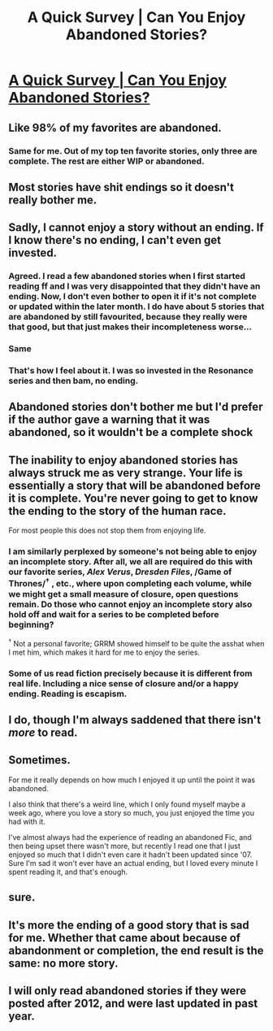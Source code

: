 #+TITLE: A Quick Survey | Can You Enjoy Abandoned Stories?

* [[http://goo.gl/forms/PvIxvAVCS4njb7Hc2][A Quick Survey | Can You Enjoy Abandoned Stories?]]
:PROPERTIES:
:Author: M-Cheese
:Score: 14
:DateUnix: 1464818099.0
:DateShort: 2016-Jun-02
:FlairText: Misc
:END:

** Like 98% of my favorites are abandoned.
:PROPERTIES:
:Author: howtopleaseme
:Score: 17
:DateUnix: 1464832323.0
:DateShort: 2016-Jun-02
:END:

*** Same for me. Out of my top ten favorite stories, only three are complete. The rest are either WIP or abandoned.
:PROPERTIES:
:Author: M-Cheese
:Score: 4
:DateUnix: 1464832715.0
:DateShort: 2016-Jun-02
:END:


** Most stories have shit endings so it doesn't really bother me.
:PROPERTIES:
:Author: Lord_Anarchy
:Score: 13
:DateUnix: 1464833598.0
:DateShort: 2016-Jun-02
:END:


** Sadly, I cannot enjoy a story without an ending. If I know there's no ending, I can't even get invested.
:PROPERTIES:
:Score: 13
:DateUnix: 1464833812.0
:DateShort: 2016-Jun-02
:END:

*** Agreed. I read a few abandoned stories when I first started reading ff and I was very disappointed that they didn't have an ending. Now, I don't even bother to open it if it's not complete or updated within the later month. I do have about 5 stories that are abandoned by still favourited, because they really were that good, but that just makes their incompleteness worse...
:PROPERTIES:
:Author: jfinner1
:Score: 6
:DateUnix: 1464840684.0
:DateShort: 2016-Jun-02
:END:


*** Same
:PROPERTIES:
:Author: tanandblack
:Score: 2
:DateUnix: 1464835385.0
:DateShort: 2016-Jun-02
:END:


*** That's how I feel about it. I was so invested in the Resonance series and then bam, no ending.
:PROPERTIES:
:Author: girlikecupcake
:Score: 2
:DateUnix: 1464838167.0
:DateShort: 2016-Jun-02
:END:


** Abandoned stories don't bother me but I'd prefer if the author gave a warning that it was abandoned, so it wouldn't be a complete shock
:PROPERTIES:
:Author: _awesaum_
:Score: 3
:DateUnix: 1464871221.0
:DateShort: 2016-Jun-02
:END:


** The inability to enjoy abandoned stories has always struck me as very strange. Your life is essentially a story that will be abandoned before it is complete. You're never going to get to know the ending to the story of the human race.

For most people this does not stop them from enjoying life.
:PROPERTIES:
:Author: Taure
:Score: 5
:DateUnix: 1464857958.0
:DateShort: 2016-Jun-02
:END:

*** I am similarly perplexed by someone's not being able to enjoy an incomplete story. After all, we all are required do this with our favorite series, /Alex Verus/, /Dresden Files/, /Game of Thrones/^{†} , etc., where upon completing each volume, while we might get a small measure of closure, open questions remain. Do those who cannot enjoy an incomplete story also hold off and wait for a series to be completed before beginning?

^{†} Not a personal favorite; GRRM showed himself to be quite the asshat when I met him, which makes it hard for me to enjoy the series.
:PROPERTIES:
:Author: __Pers
:Score: 3
:DateUnix: 1464965054.0
:DateShort: 2016-Jun-03
:END:


*** Some of us read fiction precisely because it is different from real life. Including a nice sense of closure and/or a happy ending. Reading is escapism.
:PROPERTIES:
:Author: t1mepiece
:Score: 6
:DateUnix: 1464909090.0
:DateShort: 2016-Jun-03
:END:


** I do, though I'm always saddened that there isn't /more/ to read.
:PROPERTIES:
:Author: yarglethatblargle
:Score: 2
:DateUnix: 1464851504.0
:DateShort: 2016-Jun-02
:END:


** Sometimes.

For me it really depends on how much I enjoyed it up until the point it was abandoned.

I also think that there's a weird line, which I only found myself maybe a week ago, where you love a story so much, you just enjoyed the time you had with it.

I've almost always had the experience of reading an abandoned Fic, and then being upset there wasn't more, but recently I read one that I just enjoyed so much that I didn't even care it hadn't been updated since '07. Sure I'm sad it won't ever have an actual ending, but I loved every minute I spent reading it, and that's enough.
:PROPERTIES:
:Author: Werefoxz
:Score: 2
:DateUnix: 1464897780.0
:DateShort: 2016-Jun-03
:END:


** sure.
:PROPERTIES:
:Author: sfjoellen
:Score: 1
:DateUnix: 1464874662.0
:DateShort: 2016-Jun-02
:END:


** It's more the ending of a good story that is sad for me. Whether that came about because of abandonment or completion, the end result is the same: no more story.
:PROPERTIES:
:Score: 1
:DateUnix: 1464877691.0
:DateShort: 2016-Jun-02
:END:


** I will only read abandoned stories if they were posted after 2012, and were last updated in past year.
:PROPERTIES:
:Author: booleanfreud
:Score: 1
:DateUnix: 1467316411.0
:DateShort: 2016-Jul-01
:END:

